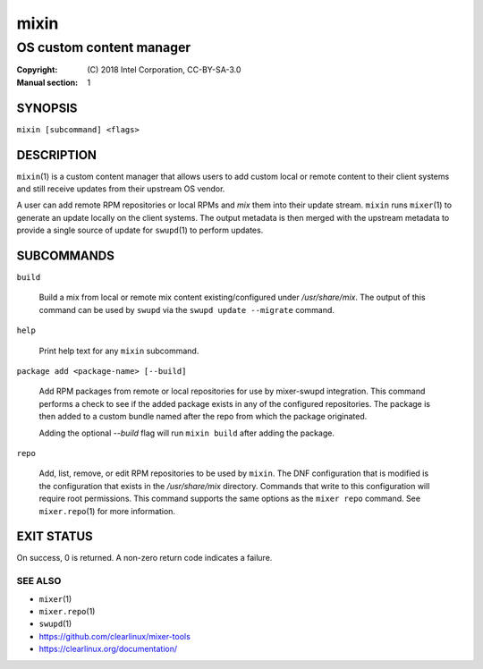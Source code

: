 =====
mixin
=====

-------------------------
OS custom content manager
-------------------------

:Copyright: \(C) 2018 Intel Corporation, CC-BY-SA-3.0
:Manual section: 1


SYNOPSIS
========

``mixin [subcommand] <flags>``


DESCRIPTION
===========

``mixin``\(1) is a custom content manager that allows users to add custom local
or remote content to their client systems and still receive updates from their
upstream OS vendor.

A user can add remote RPM repositories or local RPMs and `mix` them into their
update stream. ``mixin`` runs ``mixer``\(1) to generate an update locally on the
client systems. The output metadata is then merged with the upstream metadata to
provide a single source of update for ``swupd``\(1) to perform updates.


SUBCOMMANDS
===========

``build``

    Build a mix from local or remote mix content existing/configured under
    `/usr/share/mix`. The output of this command can be used by ``swupd`` via
    the ``swupd update --migrate`` command.

``help``

    Print help text for any ``mixin`` subcommand.

``package add <package-name> [--build]``

    Add RPM packages from remote or local repositories for use by mixer-swupd
    integration. This command performs a check to see if the added package
    exists in any of the configured repositories. The package is then added to
    a custom bundle named after the repo from which the package originated.

    Adding the optional `--build` flag will run ``mixin build`` after adding the
    package.

``repo``

    Add, list, remove, or edit RPM repositories to be used by ``mixin``. The DNF
    configuration that is modified is the configuration that exists in the
    `/usr/share/mix` directory. Commands that write to this configuration will
    require root permissions. This command supports the same options as the
    ``mixer repo`` command. See ``mixer.repo``\(1) for more information.


EXIT STATUS
===========

On success, 0 is returned. A non-zero return code indicates a failure.

SEE ALSO
--------

* ``mixer``\(1)
* ``mixer.repo``\(1)
* ``swupd``\(1)
* https://github.com/clearlinux/mixer-tools
* https://clearlinux.org/documentation/
